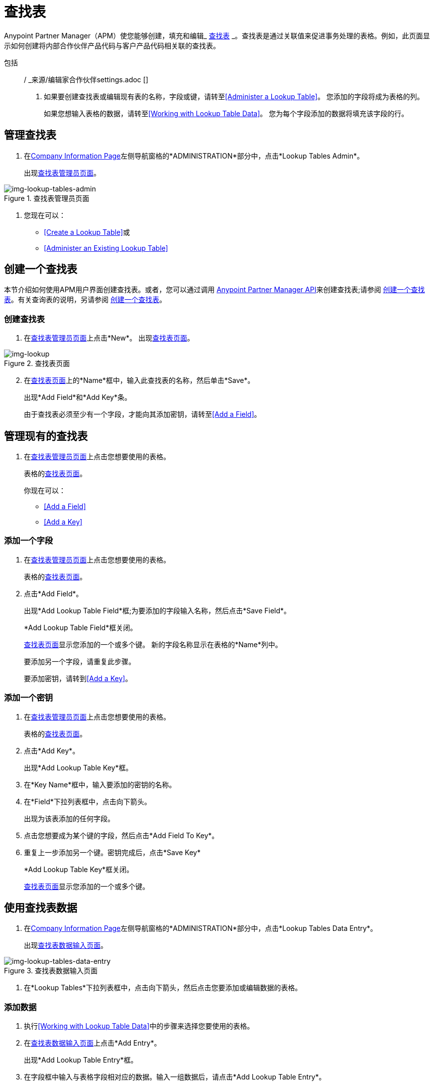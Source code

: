 = 查找表

Anypoint Partner Manager（APM）使您能够创建，填充和编辑_ link:https://docs.staging.modusbox.com/anypoint-b2b/glossary#sectl[查找表] _。查找表是通过关联值来促进事务处理的表格。例如，此页面显示如何创建将内部合作伙伴产品代码与客户产品代码相关联的查找表。

包括:: / _来源/编辑家合作伙伴settings.adoc []

. 如果要创建查找表或编辑现有表的名称，字段或键，请转至<<Administer a Lookup Table>>。
您添加的字段将成为表格的列。
+
如果您想输入表格的数据，请转至<<Working with Lookup Table Data>>。
您为每个字段添加的数据将填充该字段的行。

== 管理查找表

. 在<<partner-configuration.adoc#img-company-information, Company Information Page>>左侧导航窗格的*ADMINISTRATION*部分中，点击*Lookup Tables Admin*。
+
出现<<img-lookup-tables-admin>>。

[[img-lookup-tables-admin]]

image::lookup-tables-admin.png[img-lookup-tables-admin, title="查找表管理员页面"]

. 您现在可以：
*  <<Create a Lookup Table>>或
*  <<Administer an Existing Lookup Table>>

== 创建一个查找表

本节介绍如何使用APM用户界面创建查找表。或者，您可以通过调用 link:/anypoint-b2b/anypoint-partner-manager-api[Anypoint Partner Manager API]来创建查找表;请参阅 link:/anypoint-b2b/lookup-tables-programmatic[创建一个查找表]。有关查询表的说明，另请参阅 link:/anypoint-b2b/lookup-tables-programmatic[创建一个查找表]。

=== 创建查找表

. 在<<img-lookup-tables-admin>>上点击*New*。
出现<<img-lookup-table>>。

[[img-lookup-table]]

image::lookup-table.png[img-lookup, title="查找表页面"]

[start=2]

. 在<<img-lookup-table>>上的*Name*框中，输入此查找表的名称，然后单击*Save*。
+
出现*Add Field*和*Add Key*条。
+
由于查找表必须至少有一个字段，才能向其添加密钥，请转至<<Add a Field>>。

== 管理现有的查找表

. 在<<img-lookup-tables-admin>>上点击您想要使用的表格。
+
表格的<<img-lookup-table>>。
+
你现在可以：

*  <<Add a Field>>
*  <<Add a Key>>

===  添加一个字段

. 在<<img-lookup-tables-admin>>上点击您想要使用的表格。
+
表格的<<img-lookup-table>>。
. 点击*Add Field*。
+
出现*Add Lookup Table Field*框;为要添加的字段输入名称，然后点击*Save Field*。
+
*Add Lookup Table Field*框关闭。
+
<<img-lookup-table>>显示您添加的一个或多个键。
新的字段名称显示在表格的*Name*列中。
+
要添加另一个字段，请重复此步骤。
+
要添加密钥，请转到<<Add a Key>>。

=== 添加一个密钥

. 在<<img-lookup-tables-admin>>上点击您想要使用的表格。
+
表格的<<img-lookup-table>>。
. 点击*Add Key*。
+
出现*Add Lookup Table Key*框。
. 在*Key Name*框中，输入要添加的密钥的名称。
. 在*Field*下拉列表框中，点击向下箭头。
+
出现为该表添加的任何字段。
. 点击您想要成为某个键的字段，然后点击*Add Field To Key*。
. 重复上一步添加另一个键。密钥完成后，点击*Save Key*
+
*Add Lookup Table Key*框关闭。
+
<<img-lookup-table>>显示您添加的一个或多个键。

== 使用查找表数据

. 在<<partner-configuration.adoc#img-company-information, Company Information Page>>左侧导航窗格的*ADMINISTRATION*部分中，点击*Lookup Tables Data Entry*。
+
出现<<img-lookup-tables-data-entry>>。

[[img-lookup-tables-data-entry]]

image::lookup-tables-data-entry.png[img-lookup-tables-data-entry, title="查找表数据输入页面"]

. 在*Lookup Tables*下拉列表框中，点击向下箭头，然后点击您要添加或编辑数据的表格。

=== 添加数据

. 执行<<Working with Lookup Table Data>>中的步骤来选择您要使用的表格。
. 在<<img-lookup-tables-data-entry>>上点击*Add Entry*。
+
出现*Add Lookup Table Entry*框。
. 在字段框中输入与表格字段相对应的数据。输入一组数据后，请点击*Add Lookup Table Entry*。
+
*Add Lookup Table Entry*框关闭。
+
<<img-lookup-tables-data-entry>>显示您添加为新行的数据。
要添加另一行，请重复上述步骤。

== 复制，编辑或删除数据

. 执行<<Working with Lookup Table Data>>中的步骤来选择您要使用的表格。
. 在<<img-lookup-tables-data-entry>>上标识您想要工作的行。
+
要复制该行，请单击复制图标（该行右端三个图标的最左边）。
+
要编辑该行，请单击编辑图标（三个图标的中间）。
+
要删除该行，请点击*X*（三个图标中最右侧的那个）。
.
